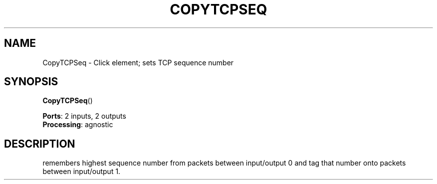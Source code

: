.\" -*- mode: nroff -*-
.\" Generated by 'click-elem2man' from '../elements/local/copytcpseq.hh:8'
.de M
.IR "\\$1" "(\\$2)\\$3"
..
.de RM
.RI "\\$1" "\\$2" "(\\$3)\\$4"
..
.TH "COPYTCPSEQ" 7click "12/Oct/2017" "Click"
.SH "NAME"
CopyTCPSeq \- Click element;
sets TCP sequence number
.SH "SYNOPSIS"
\fBCopyTCPSeq\fR()

\fBPorts\fR: 2 inputs, 2 outputs
.br
\fBProcessing\fR: agnostic
.br
.SH "DESCRIPTION"
remembers highest sequence number from packets between input/output 0 and
tag that number onto packets between input/output 1.

